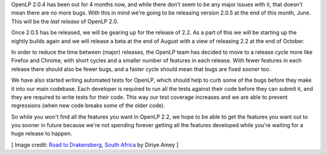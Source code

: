 .. title: Upcoming Releases and the Road to 2.2
.. slug: 2014/06/13/upcoming-releases-and-the-road-to-22
.. date: 2014-06-13 18:18:37 UTC
.. tags:
.. link:
.. description:
.. type: text
.. previewimage: /cover-images/upcoming-releases-and-the-road-to-22.jpg

OpenLP 2.0.4 has been out for 4 months now, and while there don't seem to be any major issues with it, that doesn't mean
there are no more bugs. With this in mind we're going to be releasing version 2.0.5 at the end of this month, June. This
will be the *last release* of OpenLP 2.0.

Once 2.0.5 has be released, we will be gearing up for the release of 2.2. As a part of this we will be starting up the
nightly builds again and we will release a beta at the end of August with a view of releasing 2.2 at the end of October.

In order to reduce the time between (major) releases, the OpenLP team has decided to move to a release cycle more like
Firefox and Chrome, with short cycles and a smaller number of features in each release. With fewer features in each
release there should also be fewer bugs, and a faster cycle should mean that bugs are fixed sooner too.

We have also started writing automated tests for OpenLP, which should help to curb some of the bugs before they make it
into our main codebase. Each developer is required to run all the tests against their code before they can submit it,
and they are required to write tests for their code. This way our test coverage increases and we are able to prevent
regressions (when new code breaks some of the older code).

So while you won't find all the features you want in OpenLP 2.2, we hope to be able to get the features you want out to
you sooner in future because we're not spending forever getting all the features developed while you're waiting for a
huge release to happen.

[ Image credit: `Road to Drakensberg, South Africa`_ by Diriye Amey ]

.. _Road to Drakensberg, South Africa: https://www.flickr.com/photos/diriye/18768240571/
